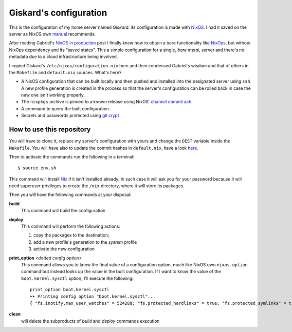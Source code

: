 .. -*- coding: utf-8 -*-
.. :Project:   giskard -- Some little documentation
.. :Created:   mar 18 set 2018 22:21:11 CEST
.. :Author:    Alberto Berti <alberto@metapensiero.it>
.. :License:   GNU General Public License version 3 or later
.. :Copyright: © 2018 Alberto Berti
..

=========================
 Giskard's configuration
=========================

This is the configuration of my home server named *Giskard*. Its
configuration is made with NixOS__. I had it saved on the server
as NixOS own manual__ recommends.

After reading Gabriel's `NixOS in production`__ post I finally knew
how to obtain a bare functionality like NixOps__, but without NixOps
dependency and its "saved states". This a simple configuration for a
single, *bare metal*, server and there's no metadata due to a cloud
infrastructure being involved.

I copied Giskard's ``/etc/nixos/configuration.nix`` here and then
condensed Gabriel's wisdom and that of others in the ``Makefile`` and
``default.nix`` sources. What's here?

- A NixOS configuration that can be built locally and then pushed and
  installed into the designated server using ``ssh``. A new profile
  generation is created in the process so that the server's
  configuration can be rolled back in case the new one isn't working
  properly.

- The ``nixpkgs`` archive is pinned to a known release using NixOS'
  `channel commit ash`__.

- A command to query the built configuration.

- Secrets and passwords protected using `git crypt`__

__ https://nixos.org
__ https://nixos.org/nixos/manual/
__ http://www.haskellforall.com/2018/08/nixos-in-production.html
__ https://nixos.org/nixops/
__ https://releases.nixos.org/nixos/18.09/nixos-18.09beta302.9fa6a261fb2/git-revision
__ https://github.com/AGWA/git-crypt

How to use this repository
==========================

You will have to clone it, replace my server's configuration with
yours and change the ``DEST`` variable inside the ``Makefile``. You
will have also to update the commit hashes in ``default.nix``, have a
look here__.

__ https://nixos.org/channels/


Then to activate the commands run the following in a terminal::

  $ source env.sh

This command will install Nix__ if it isn't installed already. In such
case it will ask you for your password because it will need superuser
privileges to create the ``/nix`` directory, where it will store its
packages.

__ https://nixos.org/nix/

Then you will have the following commands at your disposal:

**build**
  This command will build the configuration

**deploy**
  This command will perform the following actions:

  1. copy the packages to the destination;
  2. add a new profile's generation to the *system* profile
  3. activate the new configuration

**print_option** *<dotted config option>*
  This command allows you to know the final value of a configuration
  option, much like NixOS own ``nixos-option`` command but instead
  looks up the value in the built configuration. If I want to know the
  value of the ``boot.kernel.sysctl`` option, I'll execute the
  following::

    print_option boot.kernel.sysctl
    ➤➤ Printing config option "boot.kernel.sysctl"...
    { "fs.inotify.max_user_watches" = 524288; "fs.protected_hardlinks" = true; "fs.protected_symlinks" = true; "kernel.core_pattern" = "core"; "kernel.kptr_restrict" = 1; "kernel.poweroff_cmd" = "/nix/store/wpcfjs9wn6nq1fy8hma177dqd3p6813h-systemd-239/sbin/poweroff"; "kernel.printk" = 4; "kernel.yama.ptrace_scope" = 0; "net.core.somaxconn" = 1024; "net.ipv6.conf.all.disable_ipv6" = true; "net.ipv6.conf.all.forwarding" = false; "net.ipv6.conf.default.disable_ipv6" = true; }

**clean**
  will delete the subproducts of *build* and *deploy* commands execution
